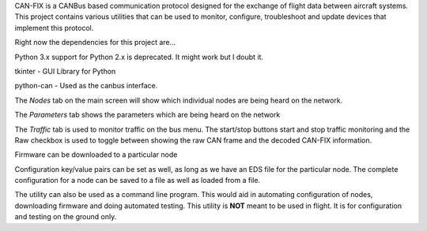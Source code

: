 CAN-FIX is a CANBus based communication protocol designed for the exchange of
flight data between aircraft systems.  This project contains various utilities
that can be used to monitor, configure, troubleshoot and update devices that
implement this protocol.

Right now the dependencies for this project are...

Python 3.x  support for Python 2.x is deprecated.  It might work but I doubt it.

tkinter - GUI Library for Python

python-can - Used as the canbus interface.

The *Nodes* tab on the main screen will show which individual nodes are being
heard on the network.

The *Parameters* tab shows the parameters which are being heard on the network

The *Traffic* tab is used to monitor traffic on the bus menu.  The start/stop
buttons start and stop traffic monitoring and the Raw checkbox is used to toggle
between showing the raw CAN frame and the decoded CAN-FIX information.

Firmware can be downloaded to a particular node

Configuration key/value pairs can be set as well, as long as we have an EDS file
for the particular node.  The complete configuration for a node can be saved to
a file as well as loaded from a file.

The utility can also be used as a command line program.  This would aid in
automating configuration of nodes, downloading firmware and doing automated
testing.  This utility is **NOT** meant to be used in flight.  It is for
configuration and testing on the ground only.